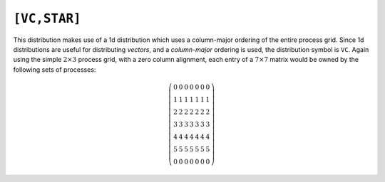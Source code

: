 ``[VC,STAR]``
=============
This distribution makes use of a 1d distribution which uses a column-major 
ordering of the entire process grid. Since 1d distributions are useful for 
distributing *vectors*, and a *column-major* ordering is used, the distribution 
symbol is ``VC``. Again using the simple :math:`2 \times 3` process grid, 
with a zero column alignment, each entry of a :math:`7 \times 7` matrix 
would be owned by the following sets of processes:

.. math::

   \left(\begin{array}{ccccccc}
     0 & 0 & 0 & 0 & 0 & 0 & 0 \\
     1 & 1 & 1 & 1 & 1 & 1 & 1 \\
     2 & 2 & 2 & 2 & 2 & 2 & 2 \\
     3 & 3 & 3 & 3 & 3 & 3 & 3 \\
     4 & 4 & 4 & 4 & 4 & 4 & 4 \\
     5 & 5 & 5 & 5 & 5 & 5 & 5 \\
     0 & 0 & 0 & 0 & 0 & 0 & 0
   \end{array}\right)

.. cpp:class:: DistMatrix<T,VC,STAR>
